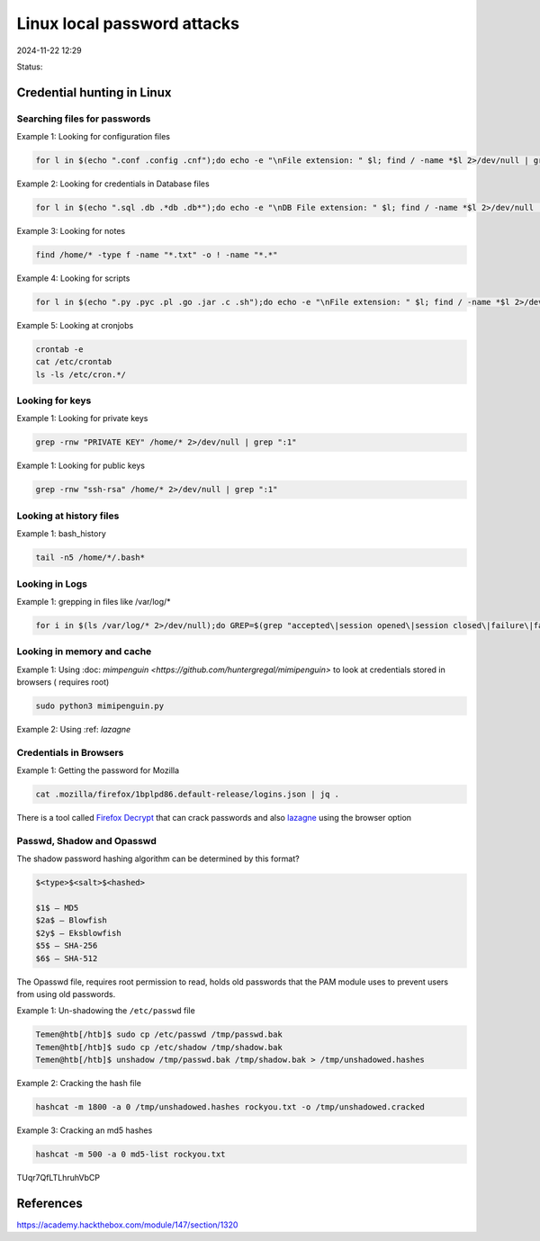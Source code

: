 Linux local password attacks
#############################

2024-11-22 12:29

Status:


Credential hunting in Linux
*******************************

Searching files for passwords
================================
Example 1: Looking for configuration files

.. code-block:: console

   for l in $(echo ".conf .config .cnf");do echo -e "\nFile extension: " $l; find / -name *$l 2>/dev/null | grep -v "lib\|fonts\|share\|core" ;done

Example 2: Looking for credentials in Database files

.. code-block:: console 

   for l in $(echo ".sql .db .*db .db*");do echo -e "\nDB File extension: " $l; find / -name *$l 2>/dev/null | grep -v "doc\|lib\|headers\|share\|man";done

Example 3: Looking for notes

.. code-block:: console

   find /home/* -type f -name "*.txt" -o ! -name "*.*"

Example 4: Looking for scripts

.. code-block:: console

   for l in $(echo ".py .pyc .pl .go .jar .c .sh");do echo -e "\nFile extension: " $l; find / -name *$l 2>/dev/null | grep -v "doc\|lib\|headers\|share";done

Example 5: Looking at cronjobs

.. code-block:: console

   crontab -e
   cat /etc/crontab
   ls -ls /etc/cron.*/

Looking for keys
===================

Example 1: Looking for private keys

.. code-block:: console

   grep -rnw "PRIVATE KEY" /home/* 2>/dev/null | grep ":1"

Example 1: Looking for public keys

.. code-block:: console


   grep -rnw "ssh-rsa" /home/* 2>/dev/null | grep ":1"

Looking at history files
========================

Example 1: bash_history

.. code-block:: console

   tail -n5 /home/*/.bash*

Looking in Logs
=================

Example 1: grepping in files like /var/log/\*

.. code-block:: console

   for i in $(ls /var/log/* 2>/dev/null);do GREP=$(grep "accepted\|session opened\|session closed\|failure\|failed\|ssh\|password changed\|new user\|delete user\|sudo\|COMMAND\=\|logs" $i 2>/dev/null); if [[ $GREP ]];then echo -e "\n#### Log file: " $i; grep "accepted\|session opened\|session closed\|failure\|failed\|ssh\|password changed\|new user\|delete user\|sudo\|COMMAND\=\|logs" $i 2>/dev/null;fi;done

Looking in memory and cache
=============================

Example 1: Using
:doc: `mimpenguin <https://github.com/huntergregal/mimipenguin>` to look at
credentials stored in browsers ( requires root)

.. code-block:: console

   sudo python3 mimipenguin.py

Example 2: Using :ref: `lazagne`

Credentials in Browsers
==========================

Example 1: Getting the password for Mozilla

.. code-block:: console 

   cat .mozilla/firefox/1bplpd86.default-release/logins.json | jq .

There is a tool called `Firefox Decrypt <Firefox Decrypt>`__ that can
crack passwords and also `lazagne <lazagne>`__ using the browser option

Passwd, Shadow and Opasswd
===========================
The shadow password hashing algorithm can be determined by this format?

.. code-block:: console

   $<type>$<salt>$<hashed>

   $1$ – MD5
   $2a$ – Blowfish
   $2y$ – Eksblowfish
   $5$ – SHA-256
   $6$ – SHA-512

The Opasswd file, requires root permission to read, holds old passwords
that the PAM module uses to prevent users from using old passwords.

Example 1: Un-shadowing the ``/etc/passwd`` file

.. code-block:: console

   Temen@htb[/htb]$ sudo cp /etc/passwd /tmp/passwd.bak 
   Temen@htb[/htb]$ sudo cp /etc/shadow /tmp/shadow.bak 
   Temen@htb[/htb]$ unshadow /tmp/passwd.bak /tmp/shadow.bak > /tmp/unshadowed.hashes

Example 2: Cracking the hash file

.. code-block:: console

   hashcat -m 1800 -a 0 /tmp/unshadowed.hashes rockyou.txt -o /tmp/unshadowed.cracked

Example 3: Cracking an md5 hashes

.. code-block:: console

   hashcat -m 500 -a 0 md5-list rockyou.txt

TUqr7QfLTLhruhVbCP

References
***********
https://academy.hackthebox.com/module/147/section/1320
